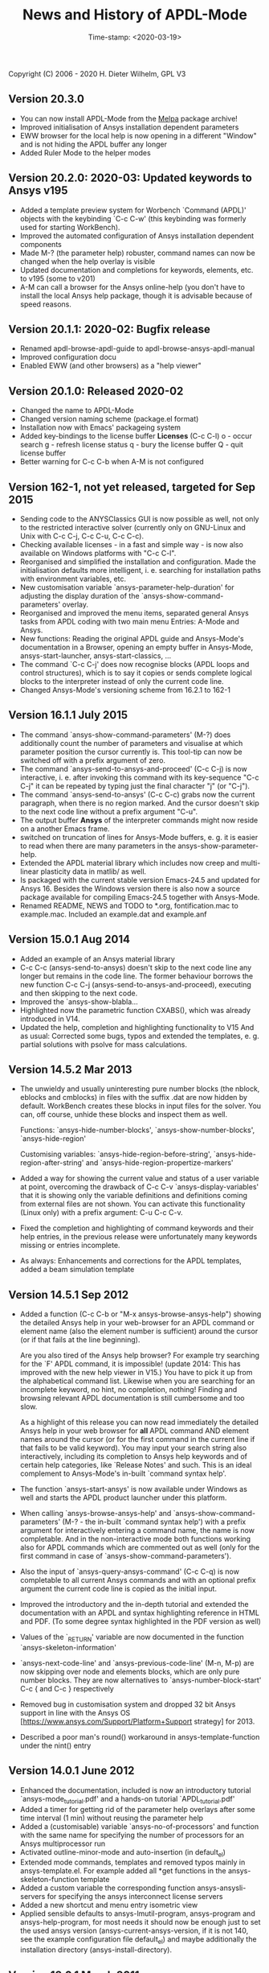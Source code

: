 #+DATE: Time-stamp: <2020-03-19>
#+bind: org-html-preamble-format (("en" "%d"))
#+OPTIONS: html-link-use-abs-url:nil html-postamble:t html-preamble:t
#+OPTIONS: html-scripts:t html-style:t html5-fancy:nil tex:t
#+HTML_DOCTYPE: xhtml-strict
#+DESCRIPTION: Version 20.3.0
#+HTML_CONTAINER: div
#+HTML_LINK_HOME: https://github.com/dieter-wilhelm/ansys-mode
#+HTML_LINK_UP: index.html
#+HTML_HEAD:
#+HTML_HEAD_EXTRA:
#+HTML_MATHJAX:
#+INFOJS_OPT:
#+LATEX_HEADER:

#+STARTUP: showall
#+title: News and History of APDL-Mode

Copyright (C) 2006 - 2020  H. Dieter Wilhelm, GPL V3

** Version 20.3.0
   - You can now install APDL-Mode from the [[https://melpa.org/][Melpa]] package archive!
   - Improved initialisation of Ansys installation dependent
     parameters
   - EWW browser for the local help is now opening in a different
     "Window" and is not hiding the APDL buffer any longer
   - Added Ruler Mode to the helper modes

** Version 20.2.0: 2020-03: Updated keywords to Ansys v195
   - Added a template preview system for Worbench `Command (APDL)'
     objects with the keybinding `C-c C-w' (this keybinding was
     formerly used for starting WorkBench).
   - Improved the automated configuration of Ansys installation
     dependent components
   - Made M-? (the parameter help) robuster, command names can now be
     changed when the help overlay is visible
   - Updated documentation and completions for keywords, elements,
     etc. to v195 (some to v201)
   - A-M can call a browser for the Ansys online-help (you don't have
     to install the local Ansys help package, though it is advisable
     because of speed reasons.

** Version 20.1.1: 2020-02: Bugfix release
   - Renamed apdl-browse-apdl-guide to apdl-browse-ansys-apdl-manual
   - Improved configuration docu
   - Enabled EWW (and other browsers) as a "help viewer"

** Version 20.1.0: Released  2020-02
   - Changed the name to APDL-Mode
   - Changed version naming scheme (package.el format)
   - Installation now with Emacs' packageing system
   - Added key-bindings to the license buffer **Licenses** (C-c C-l)
     o - occur search
     g - refresh license status
     q - bury the license buffer
     Q - quit license buffer
   - Better warning for C-c C-b when A-M is not configured

** Version 162-1, not yet released, targeted for Sep 2015
   - Sending code to the ANYSClassics GUI is now possible as well, not
     only to the restricted interactive solver (currently only on
     GNU-Linux and Unix with C-c C-j, C-c C-u, C-c C-c).
   - Checking available licenses - in a fast and simple way - is now
     also available on Windows platforms with "C-c C-l".
   - Reorganised and simplified the installation and configuration.
     Made the initialisation defaults more intelligent,
     i. e. searching for installation paths with environment
     variables, etc.
   - New customisation variable `ansys-parameter-help-duration' for
     adjusting the display duration of the
     `ansys-show-command-parameters' overlay.
   - Reorganised and improved the menu items, separated general Ansys
     tasks from APDL coding with two main menu Entries: A-Mode and
     Ansys.
   - New functions: Reading the original APDL guide and Ansys-Mode's
     documentation in a Browser, opening an empty buffer in
     Ansys-Mode, ansys-start-launcher, ansys-start-classics, ...
   - The command `C-c C-j' does now recognise blocks (APDL loops and
     control structures), which is to say it copies or sends complete
     logical blocks to the interpreter instead of only the current
     code line.
   - Changed Ansys-Mode's versioning scheme from 16.2.1 to 162-1

** Version 16.1.1 July 2015
   - The command `ansys-show-command-parameters' (M-?) does
     additionally count the number of parameters and visualise at
     which parameter position the cursor currently is.  This tool-tip
     can now be switched off with a prefix argument of zero.
   - The command `ansys-send-to-ansys-and-proceed' (C-c C-j) is now
     interactive, i. e. after invoking this command with its key-sequence
     "C-c C-j" it can be repeated by typing just the final character "j"
     (or "C-j").
   - The command `ansys-send-to-ansys' (C-c C-c) grabs now the current
     paragraph, when there is no region marked.  And the cursor doesn't
     skip to the next code line without a prefix argument "C-u".
   - The output buffer *Ansys* of the interpreter commands might now
     reside on a another Emacs frame.
   - switched on truncation of lines for Ansys-Mode buffers, e. g. it is
     easier to read when there are many parameters in the
     ansys-show-parameter-help.
   - Extended the APDL material library which includes now creep and
     multi-linear plasticity data in matlib/ as well.
   - Is packaged with the current stable version Emacs-24.5 and updated
     for Ansys 16.  Besides the Windows version there is also now a
     source package available for compiling Emacs-24.5 together with
     Ansys-Mode.
   - Renamed README, NEWS and TODO to *.org, fontification.mac to
     example.mac.  Included an example.dat and example.anf

** Version 15.0.1 Aug 2014
   - Added an example of an Ansys material library
   - C-c C-c (ansys-send-to-ansys) doesn't skip to the next code line any
     longer but remains in the code line. The former behaviour borrows
     the new function C-c C-j (ansys-send-to-ansys-and-proceed),
     executing and then skipping to the next code.
   - Improved the `ansys-show-blabla...
   - Highlighted now the parametric function CXABS(), which was already
     introduced in V14.
   - Updated the help, completion and highlighting functionality to V15
     And as usual: Corrected some bugs, typos and extended the templates,
     e. g. partial solutions with psolve for mass calculations.

** Version 14.5.2  Mar 2013
   - The unwieldy and usually uninteresting pure number blocks (the
     nblock, eblocks and cmblocks) in files with the suffix .dat are now
     hidden by default.  WorkBench creates these blocks in input files
     for the solver.  You can, off course, unhide these blocks and
     inspect them as well.

     Functions: `ansys-hide-number-blocks', `ansys-show-number-blocks',
     `ansys-hide-region'

     Customising variables: `ansys-hide-region-before-string',
     `ansys-hide-region-after-string' and
     `ansys-hide-region-propertize-markers'

   - Added a way for showing the current value and status of a user
     variable at point, overcoming the drawback of C-c C-v
     `ansys-display-variables' that it is showing only the variable
     definitions and definitions coming from external files are not
     shown. You can activate this functionality (Linux only) with a
     prefix argument: C-u C-c C-v.
   - Fixed the completion and highlighting of command keywords and their
     help entries, in the previous release were unfortunately many
     keywords missing or entries incomplete.
   - As always: Enhancements and corrections for the APDL templates,
     added a beam simulation template

** Version 14.5.1 Sep 2012

   - Added a function (C-c C-b or "M-x ansys-browse-ansys-help") showing
     the detailed Ansys help in your web-browser for an APDL command or
     element name (also the element number is sufficient) around the
     cursor (or if that fails at the line beginning).

     Are you also tired of the Ansys help browser?  For example try
     searching for the `F' APDL command, it is impossible! (update 2014:
     This has improved with the new help viewer in V15.) You have to pick
     it up from the alphabetical command list. Likewise when you are
     searching for an incomplete keyword, no hint, no completion,
     nothing!  Finding and browsing relevant APDL documentation is still
     cumbersome and too slow.

     As a highlight of this release you can now read immediately the
     detailed Ansys help in your web browser for *all* APDL command AND
     element names around the cursor (or for the first command in the
     current line if that fails to be valid keyword).  You may input your
     search string also interactively, including its completion to Ansys
     help keywords and of certain help categories, like `Release Notes'
     and such. This is an ideal complement to Ansys-Mode's in-built
     `command syntax help'.

   - The function `ansys-start-ansys' is now available under Windows as well
     and starts the APDL product launcher under this platform.
   - When calling `ansys-browse-ansys-help' and
     `ansys-show-command-parameters' (M-? - the in-built `command syntax
     help') with a prefix argument for interactively entering a command
     name, the name is now completable.  And in the non-interactive mode
     both functions working also for APDL commands which are commented
     out as well (only for the first command in case of
     `ansys-show-command-parameters').
   - Also the input of `ansys-query-ansys-command' (C-c C-q) is now
     completable to all current Ansys commands and with an optional
     prefix argument the current code line is copied as the initial
     input.
   - Improved the introductory and the in-depth tutorial and extended the
     documentation with an APDL and syntax highlighting reference in HTML
     and PDF. (To some degree syntax highlighted in the PDF version as
     well)
   - Values of the `_RETURN' variable are now documented in the function
     `ansys-skeleton-information'
   - `ansys-next-code-line' and `ansys-previous-code-line' (M-n, M-p) are
     now skipping over node and elements blocks, which are only pure
     number blocks.  They are now alternatives to
     `ansys-number-block-start' C-c { and C-c } respectively
   - Removed bug in customisation system and dropped 32 bit Ansys support
     in line with the Ansys OS
     [https://www.ansys.com/Support/Platform+Support strategy] for 2013.
   - Described a poor man's round() workaround in ansys-template-function
     under the nint() entry

** Version 14.0.1 June 2012
   - Enhanced the documentation, included is now an introductory tutorial
     `ansys-mode_tutorial.pdf' and a hands-on tutorial
     `APDL_tutorial.pdf'
   - Added a timer for getting rid of the parameter help overlays after
     some time interval (1 min) without reusing the parameter help
   - Added a (customisable) variable `ansys-no-of-processors' and
     function with the same name for specifying the number of processors
     for an Ansys multiprocessor run
   - Activated outline-minor-mode and auto-insertion (in default_el)
   - Extended mode commands, templates and removed typos mainly in
     ansys-template.el. For example added all *get functions in the
     ansys-skeleton-function template
   - Added a custom variable the corresponding function
     ansys-ansysli-servers for specifying the ansys interconnect license
     servers
   - Added a new shortcut and menu entry isometric view
   - Applied sensible defaults to ansys-lmutil-program, ansys-program and
     ansys-help-program, for most needs it should now be enough just to
     set the used ansys version (ansys-current-ansys-version, if it is
     not 140, see the example configuration file default_el) and maybe
     additionally the installation directory (ansys-install-directory).

** Version 13.0.1 March 2011
   - Added support for aligning whole sections of Ansys variable
     definitions, both in the Ansys menu and as a keyboard shortcut 'C-c
     C-a'
   - Enhanced ansys-display-skeleton with an optional argument for
     inserting the respective skeleton in the APDL buffer.
   - Enhanced some "interactive" code templates with lists for completing
     the input and sensible defaults
   - Refined some abbreviation definitions and focused the display of
     abbreviations to the mode specific ones
   - Fixed insert pair functions, like 'C-c %'
   - Changed keyboard shortcut for calling the Ansys help to 'C-c C-h'
   - Updated keyword list, deprecated elements, undocumented commands,
     etc. to release 13.0 of Ansys, as usual.

** Version 12.0.1 Dec 2010
   - Some new graphics commands like ansys-zoom-in, -zoom-out,
     -move-left, -right, -up, -down, etc.
   - The lisp code had to be split up for better maintenance, the code
     files for are now provided in an archive together with their
     compiled state for speed reasons.
   - Reworked the highlighting mainly for the sake of speed.  There
     are now highlighting levels to choose from, offering
     e. g. highlighting of deprecated element types in a warning-face,
     deprecated Ansys * comments and so on
   - Updated and improved the readability of the mode's help and the
     README file
   - The output from the LMUtil license status tool (C-c C-l) is now
     filtered on UNIX to be more concise.
   - The `ansys-send-to-ansys' (C-c C-c) and the ansys-copy-or-send-above
     (C-c C-u) commands are now generalised so that they are also doing
     some useful stuff without a running Ansys interpreter process (they
     copy in that case the cursor line/the chosen region and copy from
     the file beginning to the cursor line, respectively, to the
     clipboard).  Given a prefix argument to these commands, the cursor
     won't move to the next code line.
   - The completion of Ansys keywords is reworked and has improved.  Ansys
     symbols are now completed in 3 ways: Up-case, down-case and
     capitalise.
   - New: Added tool-tips to all Ansys menu entries.  Activated or
     deactivated menu entries according to the context
   - Ansys mode tries to gather information from the OS environment when
     the variable `ansys-license-file' is not set by the user and uses
     now Ansys standard names as default values for some more variables.
   - The variables in the variable summary are now sorted according to
     their first occurrence and not any longer in "definition types".  Now
     component names are included with the variable highlighting.
   - Added menu entry for reloading Ansys Mode for the case when certain
     customisation options in the code files itself are changed and
     require a code reloading to take effect.
   - Ansys mode changes some Emacs default behaviour to smooth the
     transition from other editors

** Version 11.0.2 Nov 2009
   - Enabled the preview of code templates or fragments (called
     skeletons in this mode, please inspect `ansys-display-skeleton').
   - Removed "buffer has no process" bug when killing an ansys-mode
     buffer.
   - Submitting interactively Ansys commands (via mini-buffer query, not
     only as written in a macro file) to the solver process,
     ansys-query-ansys-command (C-c C-q).

** ansys-mode.el 11.0.1 2009 in comparison to ansys-mod.el:
   - New: Provides Ansys command parameter- and syntax help.
   - New: Offers Ansys process management: Acquiring license server
     information in a buffer Starting and stopping asynchronously
     Ansys runs.  Sending code lines to running Ansys process (sort of
     code debugging facility) and getting the output into a buffer.
   - New: Experimental highlighting of user defined variables.
     Redefinition and clearing of variables is not yet taken into
     account.
   - New: Emacs customisation facility is available for the new Ansys
     mode group.
   - New: Emacs outline-minor-mode is readily available in conjunction
     with this mode.
   - Completions of Ansys commands are now case-sensitive, with
     additional completion of function and element names.
   - Previously defined skeletons are fully functional now, new ones
     are added and enabled with the abbreviation and auto-load
     facilities of Emacs 22.
   - Ansys' interpreter's disregard of any capitalisation is now fully
     taken into account in the highlighting.
   - The apostrophe "'" is now assigned as the Ansys string and the
     value of character parameters delimiter and not wrongly """;
     the strings are highlighted accordingly.
   - The dollar sign "$" is now emphasised as the Ansys condensed
     input character (multiple Ansys commands in one line).
   - The colon ":" is now emphasised as the Ansys colon do loop
     character ("(x:y:z)" means from x to y, in z steps, z is equal to
     one as default).  For example: "n,(1:6),(2:18:2)" runs 6 loops.
     Colon loops are working also with real values: k,,(2.5:3:0.1) and
     with array parameters: k,,A(1:100), but the latter is an
     undocumented feature. Since ansys 11.0 the colon looping is also
     working with *GET functions (example: A(1:5)=NX(1:5))). A ":"
     indicates also a beginning of a label for the *GO and *IF
     command.
   - "%" is now distinguished as the Ansys parameter substitution
     and format specifier character.
   - The ampersand "&" is now correctly highlighted as the only
     available Ansys continuation character applicable to the format
     commands (*MSG, *MWRITE, *VREAD and *VWRITE) command and the
     subsequent format strings of the command are highlighted.
   - New: " *" (<SPC> before `*') is indicated as an (Ansys deprecated)
     comment sign e. g.: %% a = 3 **4 %% results in "a" having the value
     3, whereas %% a = 3**4 %% sets "a" to 81!
   - New: A line beginning with a comma is indented to the length of the
     last non slash or asterisk command as a reminder that the Ansys
     solver interprets this as a space holder for the last command
     keyword (the Ansys default command concept).
   - Extended documentation, code cleaning and simplification of commands
     (e.g. comment handling) with the application of standard Emacs 22
     facilities among other things.

# The following is for Emacs
# local variables:
# word-wrap: t
# show-trailing-whitespace: t
# indicate-empty-lines: t
# time-stamp-active: t
# time-stamp-format: "%:y-%02m-%02d"
# end:
